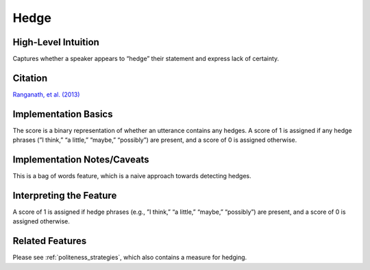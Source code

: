 .. _hedge:

Hedge
============

High-Level Intuition
*********************
Captures whether a speaker appears to “hedge” their statement and express lack of certainty.

Citation
*********
`Ranganath, et al. (2013) <https://web.stanford.edu/~jurafsky/pubs/ranganath2013.pdf>`_

Implementation Basics 
**********************
The score is a binary representation of whether an utterance contains any hedges. A score of 1 is assigned if any hedge phrases (”I think,” “a little,” “maybe,” “possibly”) are present, and a score of 0 is assigned otherwise.

Implementation Notes/Caveats 
*****************************
This is a bag of words feature, which is a naive approach towards detecting hedges.

Interpreting the Feature 
*************************
A score of 1 is assigned if hedge phrases (e.g., ”I think,” “a little,” “maybe,” “possibly”) are present, and a score of 0 is assigned otherwise.


Related Features 
*****************
Please see :ref:`politeness_strategies`, which also contains a measure for hedging.